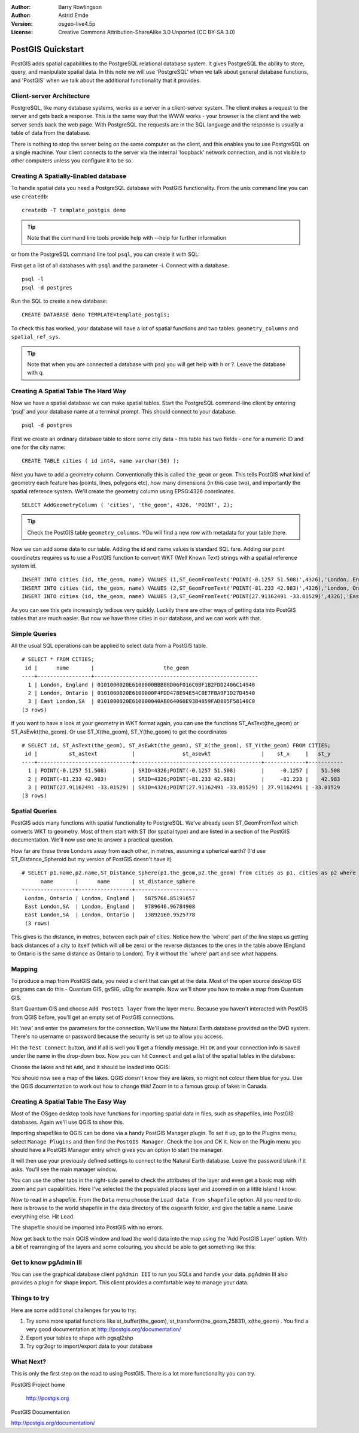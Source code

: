 :Author: Barry Rowlingson
:Author: Astrid Emde
:Version: osgeo-live4.5p
:License: Creative Commons Attribution-ShareAlike 3.0 Unported  (CC BY-SA 3.0)

.. _postgis_quickstart-el:
 
.. image:: ../../images/project_logos/logo-PostGIS.png
  :scale: 30 %
  :alt: project logo
  :align: right
  :target: http://postgis.org/



******************
PostGIS Quickstart
******************

PostGIS adds spatial capabilities to the PostgreSQL relational database system. It gives
PostgreSQL the ability to store, query, and manipulate spatial data. In this note we will
use 'PostgreSQL' when we talk about general database functions, and 'PostGIS' when
we talk about the additional functionality that it provides.


Client-server Architecture
==========================

PostgreSQL, like many database systems, works as a server in a client-server system.
The client makes a request to the server and gets back a response. This is the
same way that the WWW works - your browser is the client and the web server sends
back the web page. With PostgreSQL the requests are in the SQL language and the
response is usually a table of data from the database.

There is nothing to stop the server being on the same computer as the client, and this
enables you to use PostgreSQL on a single machine. Your client connects to the server
via the internal 'loopback' network connection, and is not visible to other computers
unless you configure it to be so.

Creating A Spatially-Enabled database
=====================================

To handle spatial data you need a PostgreSQL database with PostGIS
functionality. From the unix command line you can use ``createdb``:

::

   createdb -T template_postgis demo

.. tip:: Note that the command line tools provide help with --help for further information 

or from the PostgreSQL command line tool ``psql``, you can create it
with SQL:

First get a list of all databases with ``psql`` and the parameter -l. Connect with a database. 
:: 

 psql -l 
 psql -d postgres
 
Run the SQL to create a new database:

:: 

 CREATE DATABASE demo TEMPLATE=template_postgis;

To check this has worked, your database will have a lot of
spatial functions and two tables: ``geometry_columns`` and ``spatial_ref_sys``.

.. tip:: Note that when you are connected a database with psql you will get help with \h or \?. Leave the database with \q.


Creating A Spatial Table The Hard Way
=====================================

Now we have a spatial database we can make spatial tables. Start the
PostgreSQL command-line client by entering 'psql' and your database name at a terminal
prompt. This should connect to your database.

::

 psql -d postgres


First we create an ordinary database table to store some city data -
this table has two fields - one for a numeric ID and one for the city
name:

::

  CREATE TABLE cities ( id int4, name varchar(50) );

Next you have to add a geometry column. Conventionally this is called
``the_geom`` or ``geom``. This tells PostGIS what kind of geometry
each feature has (points, lines, polygons etc), how many dimensions
(in this case two), and importantly the spatial reference
system. We'll create the geometry column using EPSG:4326 coordinates.

::

  SELECT AddGeometryColumn ( 'cities', 'the_geom', 4326, 'POINT', 2);

.. tip:: Check the PostGIS table ``geometry_columns``. YOu will find a new row with metadata for your table there.
 
Now we can add some data to our table. Adding the id and name values is standard SQL fare. Adding our
point coordinates requires us to use a PostGIS function to convert WKT (Well Known Text) strings with a 
spatial reference system id.

::

  INSERT INTO cities (id, the_geom, name) VALUES (1,ST_GeomFromText('POINT(-0.1257 51.508)',4326),'London, England');
  INSERT INTO cities (id, the_geom, name) VALUES (2,ST_GeomFromText('POINT(-81.233 42.983)',4326),'London, Ontario');
  INSERT INTO cities (id, the_geom, name) VALUES (3,ST_GeomFromText('POINT(27.91162491 -33.01529)',4326),'East London,SA');

As you can see this gets increasingly tedious very quickly. Luckily there are other ways of getting
data into PostGIS tables that are much easier. But now we have three cities in our database, and we 
can work with that.


Simple Queries
==============

All the usual SQL operations can be applied to select data from a PostGIS table.

::

 # SELECT * FROM CITIES;
  id |      name       |                      the_geom                      
 ----+-----------------+----------------------------------------------------
   1 | London, England | 0101000020E6100000BBB88D06F016C0BF1B2FDD2406C14940
   2 | London, Ontario | 0101000020E6100000F4FDD478E94E54C0E7FBA9F1D27D4540
   3 | East London,SA  | 0101000020E610000040AB064060E93B4059FAD005F58140C0
 (3 rows)

If you want to have a look at your geometry in WKT format again, you can use the functions ST_AsText(the_geom) or ST_AsEwkt(the_geom). Or use ST_X(the_geom), ST_Y(the_geom) to get the coordinates

::

 # SELECT id, ST_AsText(the_geom), ST_AsEwkt(the_geom), ST_X(the_geom), ST_Y(the_geom) FROM CITIES;
  id |          st_astext           |               st_asewkt                |    st_x     |   st_y    
 ----+------------------------------+----------------------------------------+-------------+-----------
   1 | POINT(-0.1257 51.508)        | SRID=4326;POINT(-0.1257 51.508)        |     -0.1257 |    51.508
   2 | POINT(-81.233 42.983)        | SRID=4326;POINT(-81.233 42.983)        |     -81.233 |    42.983
   3 | POINT(27.91162491 -33.01529) | SRID=4326;POINT(27.91162491 -33.01529) | 27.91162491 | -33.01529
 (3 rows)



Spatial Queries
===============

PostGIS adds many functions with spatial functionality to
PostgreSQL. We've already seen ST_GeomFromText which converts WKT to
geometry. Most of them start with ST (for spatial type) and are listed in a section of
the PostGIS documentation. We'll now use one to answer a practical
question.

How far are these three Londons away from each other, in metres,
assuming a spherical earth? (I'd use ST_Distance_Spheroid but my
version of PostGIS doesn't have it)

::

 # SELECT p1.name,p2.name,ST_Distance_Sphere(p1.the_geom,p2.the_geom) from cities as p1, cities as p2 where p1.id > p2.id;
       name       |      name       | st_distance_sphere 
 -----------------+-----------------+--------------------
  London, Ontario | London, England |   5875766.85191657
  East London,SA  | London, England |   9789646.96784908
  East London,SA  | London, Ontario |   13892160.9525778
  (3 rows)

This gives is the distance, in metres, between each pair of
cities. Notice how the 'where' part of the line stops us getting back
distances of a city to itself (which will all be zero) or the reverse
distances to the ones in the table above (England to Ontario is the
same distance as Ontario to London). Try it without the 'where' part
and see what happens.

Mapping
=======

To produce a map from PostGIS data, you need a client that can get at the data. Most 
of the open source desktop GIS programs can do this - Quantum GIS, gvSIG, uDig for example. Now we'll
show you how to make a map from Quantum GIS.

Start Quantum GIS and choose ``Add PostGIS layer`` from the layer menu. Because you haven't interacted
with PostGIS from QGIS before, you'll get an empty set of PostGIS connections.

.. image:: ../../images/screenshots/1024x768/postgis_add.png
  :scale: 100 %
  :alt: Add a PostGIS layer
  :align: center

Hit 'new' and enter the parameters for the connection. We'll use the Natural Earth database
provided on the DVD system. There's no username or password because the security is set up
to allow you access.

.. image:: ../../images/screenshots/1024x768/postgis_naturalearth.png
  :scale: 100 %
  :alt: Connect to Natural Earth
  :align: center

Hit the ``Test Connect`` button, and if all is well you'll get a friendly 
message. Hit ``OK`` and your connection info is saved under the name in the drop-down box. Now you can
hit ``Connect`` and get a list of the spatial tables in the database:

.. image:: ../../images/screenshots/1024x768/postgis_ne_layers.png
  :scale: 100 %
  :alt: Natural Earth Layers
  :align: center

Choose the lakes and hit ``Add``, and it should be loaded into QGIS:

.. image:: ../../images/screenshots/1024x768/postgis_ne_lakes.png
  :scale: 50 %
  :alt: My First PostGIS layer
  :align: center

You should now see a map of the lakes. QGIS doesn't know they are lakes, so might not colour
them blue for you. Use the QGIS documentation to work out how to change this! Zoom in to
a famous group of lakes in Canada.


Creating A Spatial Table The Easy Way
=====================================

Most of the OSgeo desktop tools have functions for importing spatial data in files, such as shapefiles,
into PostGIS databases. Again we'll use QGIS to show this.

Importing shapefiles to QGIS can be done via a handy PostGIS Manager plugin. To set it up, go to the 
Plugins menu, select ``Manage Plugins`` and then find the ``PostGIS Manager``. Check the box and OK 
it. Now on the Plugin menu you should have a PostGIS Manager entry which gives you an option
to start the manager.

It will then use your previously defined settings to connect to the Natural Earth database. Leave
the password blank if it asks. You'll see the main manager window.

.. image:: ../../images/screenshots/1024x768/postgis_ne_manager.png
  :scale: 100 %
  :alt: PostGIS Manager Plugin
  :align: center

You can use the other tabs in the right-side panel to check the attributes of the layer and even
get a basic map with zoom and pan capabilities. Here I've selected the the populated places layer
and zoomed in on a little island I know:

.. image:: ../../images/screenshots/1024x768/postgis_ne_preview.png
  :scale: 100 %
  :alt: PostGIS Manager Preview
  :align: center

Now to read in a shapefile. From the ``Data`` menu choose the ``Load data from shapefile`` option. 
All you need to do here is browse to the world shapefile in the data directory of the osgearth 
folder, and give the table a name. Leave everything else. Hit ``Load``.

.. image:: ../../images/screenshots/1024x768/postgis_ne_load.png
  :scale: 100 %
  :alt: Import a shapefile
  :align: center

The shapefile should be imported into PostGIS with no errors. 

Now get back to the main QGIS window and load the world data into the map using the 'Add PostGIS Layer'
option. With a bit of rearranging of the layers and some colouring, you should be able to get something
like this:

.. image:: ../../images/screenshots/1024x768/postgis_ne_final.png
  :scale: 50 %
  :alt: Lakes and Countries
  :align: center




Get to know pgAdmin III
=======================
You can use the graphical database client ``pgAdmin III`` to run you SQLs and handle your data. 
pgAdmin III also provides a plugin for shape import. This client provides a comfortable way to 
manage your data.

.. image:: ../../images/screenshots/800x600/pgadmin.gif
  :scale: 100 %
  :alt: pgAdmin III
  :align: center

Things to try
=============

Here are some additional challenges for you to try:

#. Try some more spatial functions like st_buffer(the_geom), st_transform(the_geom,25831), x(the_geom) . You find a very good documentation at http://postgis.org/documentation/

#. Export your tables to shape with pgsql2shp

#. Try ogr2ogr to import/export data to your database


What Next?
==========

This is only the first step on the road to using PostGIS. There is a lot more functionality you can try.

PostGIS Project home

 http://postgis.org

PostGIS Documentation

http://postgis.org/documentation/
